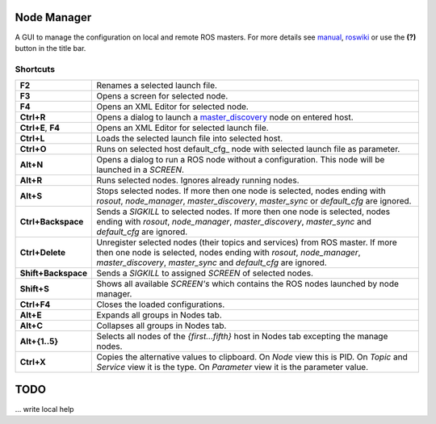 
Node Manager
============

A GUI to manage the configuration on local and remote ROS masters. For more details see manual_, roswiki_ or use the **(?)** button in the title bar.

.. _manual: http://fkie.github.io/multimaster_fkie/
.. _roswiki: http://www.ros.org/wiki/node_manager_fkie


Shortcuts
---------

===================== ========
**F2**                Renames a selected launch file.
**F3**                Opens a screen for selected node.
**F4**                Opens an XML Editor for selected node.
**Ctrl+R**            Opens a dialog to launch a master_discovery_ node on entered host.
**Ctrl+E**, **F4**    Opens an XML Editor for selected launch file.
**Ctrl+L**            Loads the selected launch file into selected host.
**Ctrl+O**            Runs on selected host default_cfg_ node with selected launch file as parameter.
**Alt+N**             Opens a dialog to run a ROS node without a configuration. This node will be launched in a `SCREEN`.
**Alt+R**             Runs selected nodes. Ignores already running nodes.
**Alt+S**             Stops selected nodes. If more then one node is selected, nodes ending with `rosout`, `node_manager`, `master_discovery`, `master_sync` or `default_cfg` are ignored.
**Ctrl+Backspace**    Sends a `SIGKILL` to selected nodes. If more then one node is selected, nodes ending with `rosout`, `node_manager`, `master_discovery`, `master_sync` and `default_cfg` are ignored.
**Ctrl+Delete**       Unregister selected nodes (their topics and services) from ROS master. If more then one node is selected, nodes ending with `rosout`, `node_manager`, `master_discovery`, `master_sync` and `default_cfg` are ignored.
**Shift+Backspace**   Sends a `SIGKILL` to assigned `SCREEN` of selected nodes.
**Shift+S**           Shows all available `SCREEN's` which contains the ROS nodes launched by node manager.
**Ctrl+F4**           Closes the loaded configurations.
**Alt+E**             Expands all groups in Nodes tab.
**Alt+C**             Collapses all groups in Nodes tab.
**Alt+{1..5}**        Selects all nodes of the *{first...fifth}* host in Nodes tab excepting the manage nodes.
**Ctrl+X**            Copies the alternative values to clipboard. On `Node` view this is PID. On `Topic` and `Service` view it is the type. On `Parameter` view it is the parameter value.
===================== ========

TODO
====
... write local help


.. _master_discovery: http://www.ros.org/wiki/master_discovery_fkie
